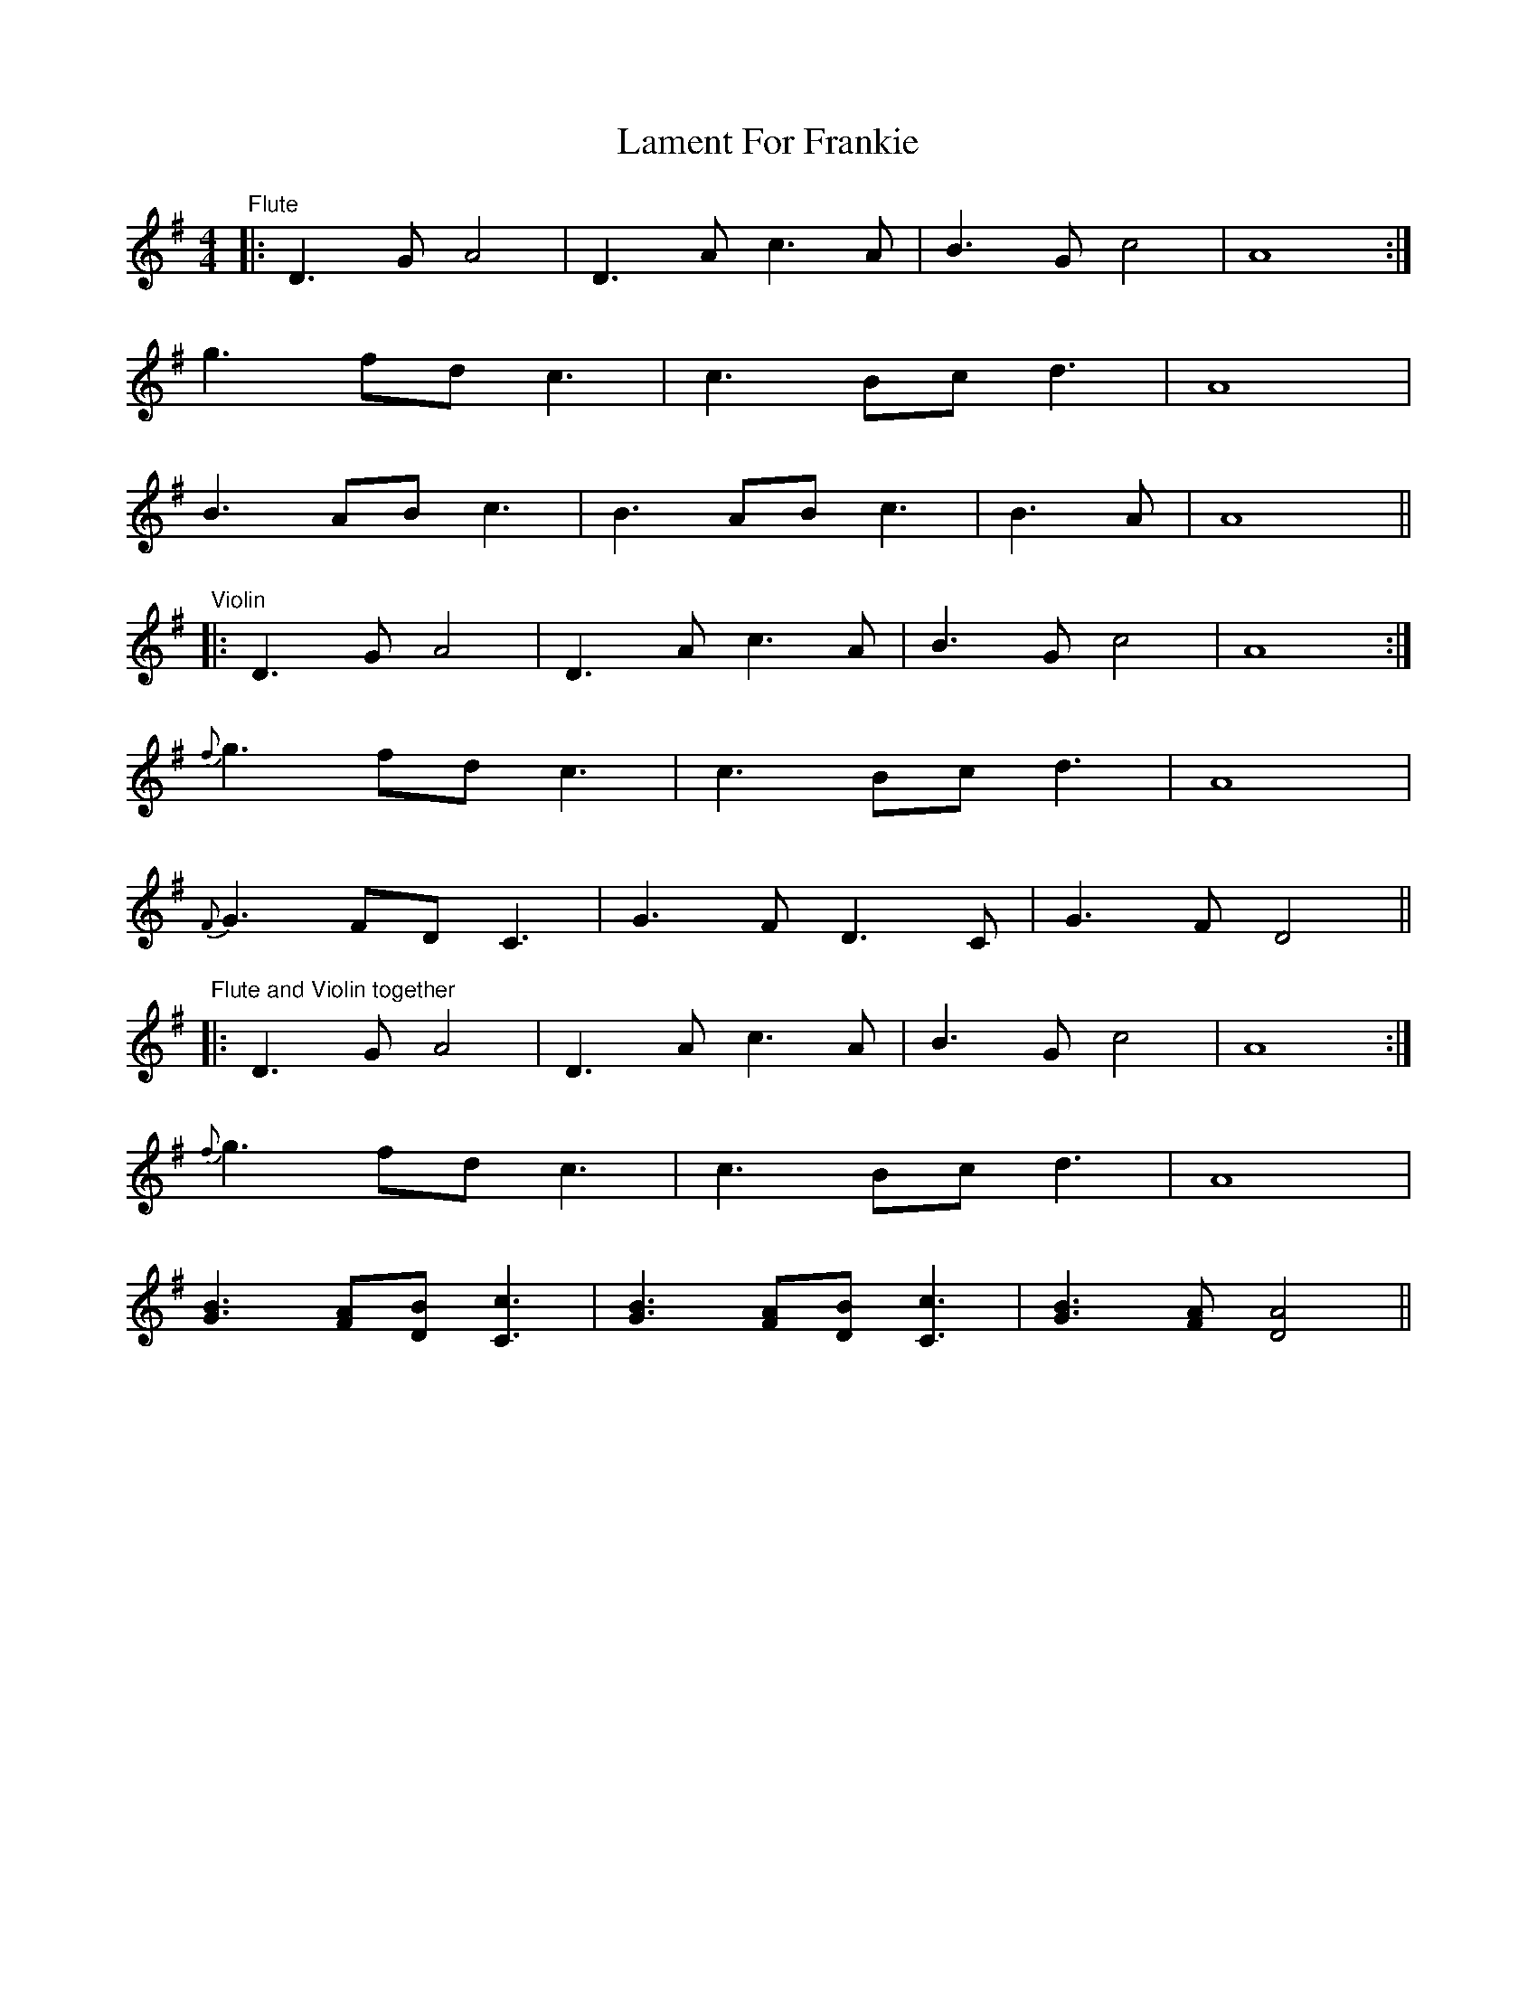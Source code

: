 X: 22699
T: Lament For Frankie
R: reel
M: 4/4
K: Gmajor
"Flute"
|:D3G A4|D3A c3A|B3G c4|A8:|
g3 fd c3|c3 Bc d3|A8|
B3 AB c3|B3 AB c3|B3 A|A8||
"Violin"
|:D3G A4|D3A c3A|B3G c4|A8:|
{f}g3 fd c3|c3 Bc d3|A8|
{F}G3 FD C3|G3FD3C|G3F D4||
"Flute and Violin together"
|:D3G A4|D3A c3A|B3G c4|A8:|
{f}g3 fd c3|c3 Bc d3|A8|
[G3B3][FA][DB][C3c3]|[G3B3][FA][DB][C3c3]|[G3B3][FA][D4A4]||

